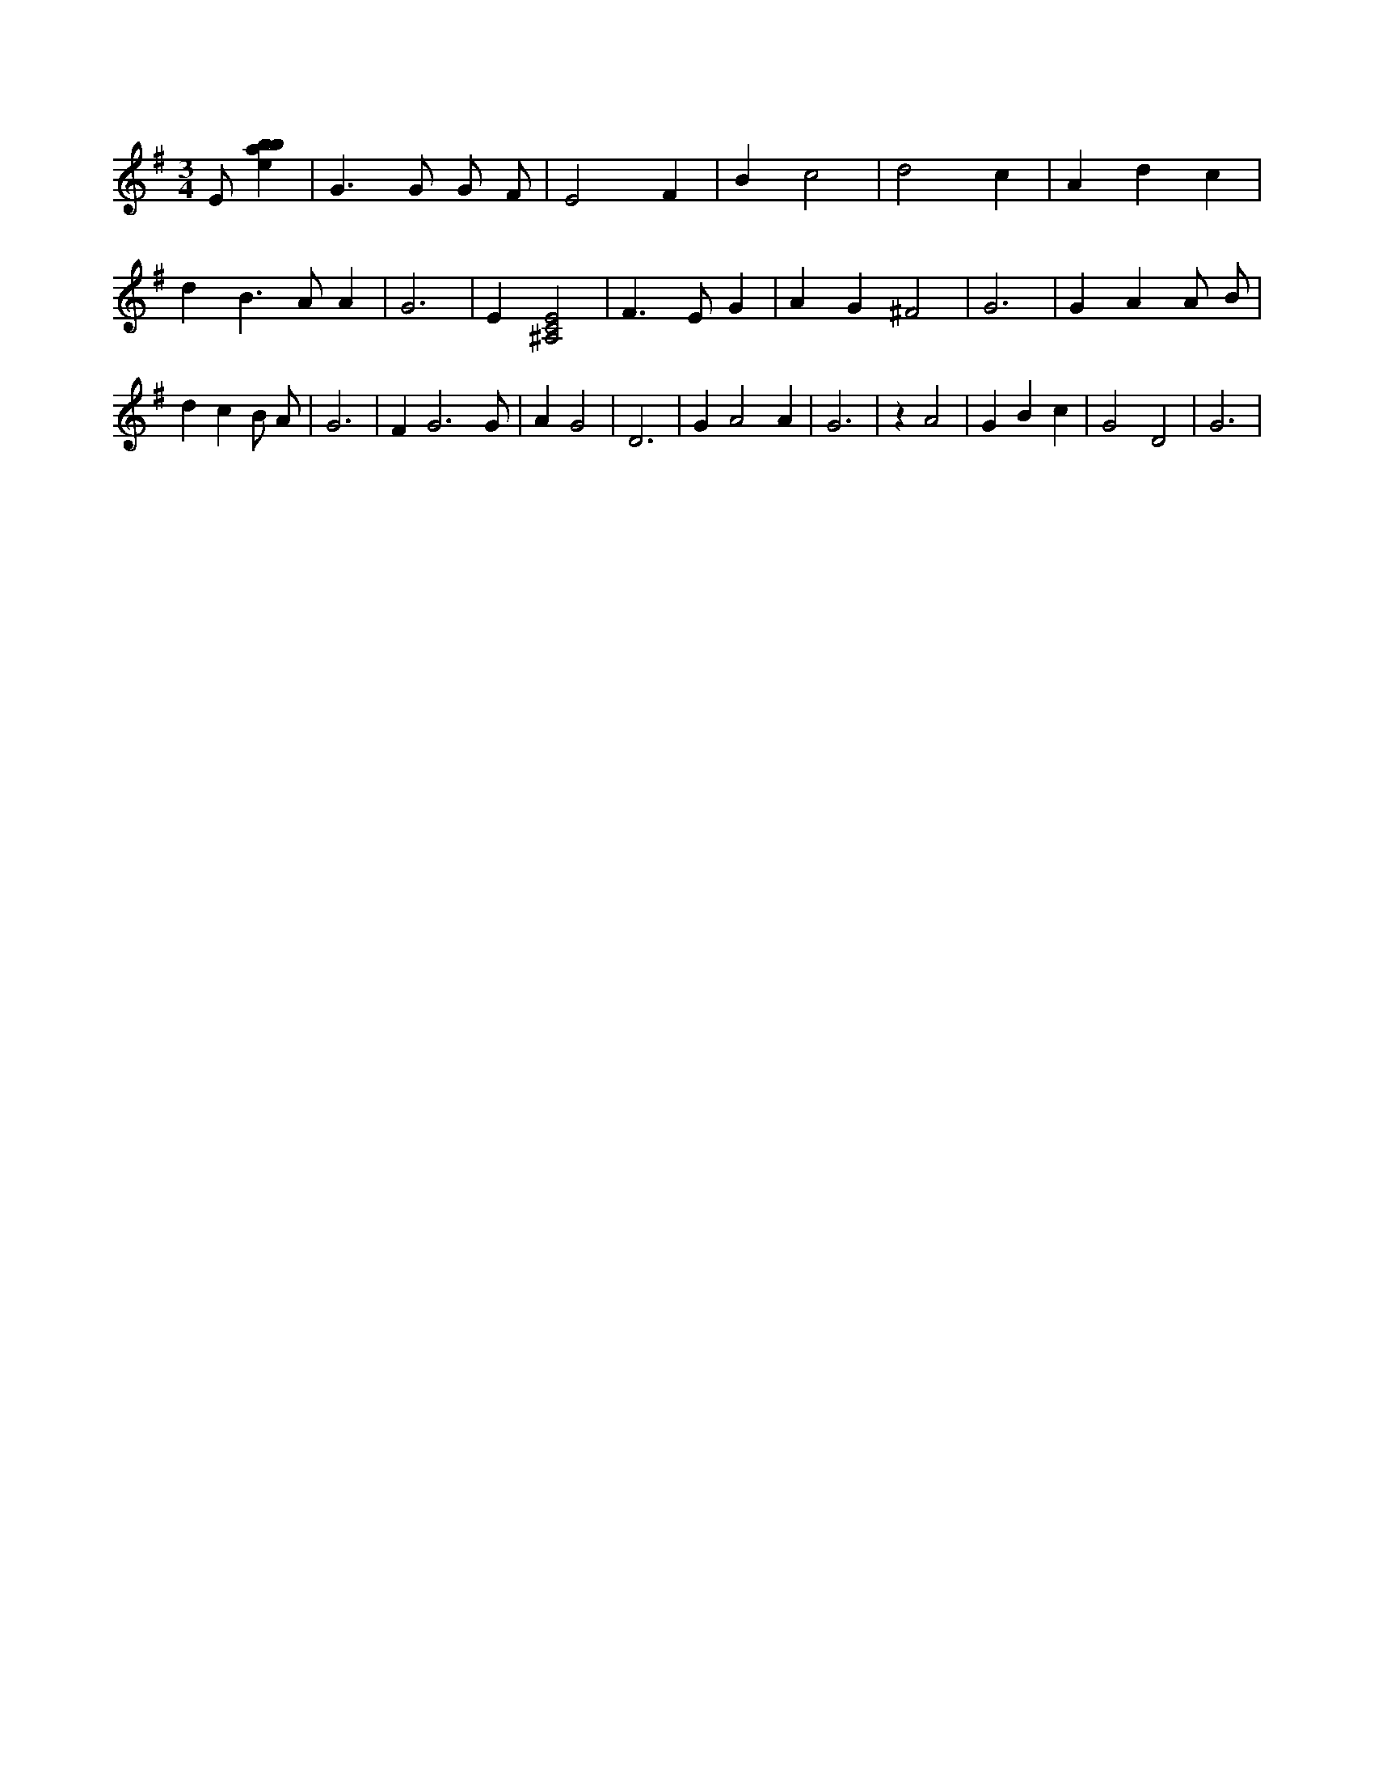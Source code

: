 X:427
L:1/4
M:3/4
K:Gclef
E/2 [ebab] | G > G G/2 F/2 | E2 F | B c2 | d2 c | A d c | d B > A A | G3 | E [^A,2C2E2] | F > E G | A G ^F2 | G3 | G A A/2 B/2 | d c B/2 A/2 | G3 | F G3 /2 G/2 | A G2 | D3 | G A2 A | G3 | z A2 | G B c | G2 D2 | G3 |
